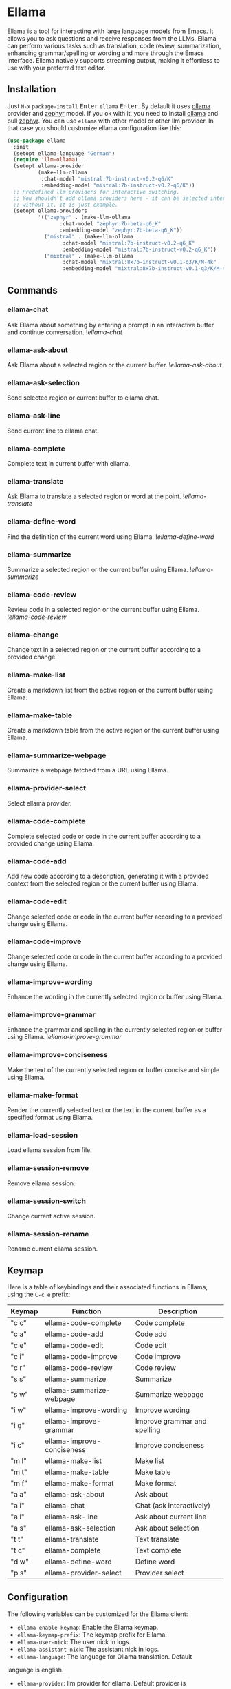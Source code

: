 * Ellama

[[http://www.gnu.org/licenses/gpl-3.0.txt][file:https://img.shields.io/badge/license-GPL_3-green.svg]]
[[https://melpa.org/#/ellama][file:https://melpa.org/packages/ellama-badge.svg]]
[[https://stable.melpa.org/#/ellama][file:https://stable.melpa.org/packages/ellama-badge.svg]]
[[https://elpa.gnu.org/packages/ellama.html][file:https://elpa.gnu.org/packages/ellama.svg]]

Ellama is a tool for interacting with large language models from
Emacs. It allows you to ask questions and receive responses from the
LLMs. Ellama can perform various tasks such as translation, code
review, summarization, enhancing grammar/spelling or wording and
more through the Emacs interface. Ellama natively supports streaming
output, making it effortless to use with your preferred text editor.

** Installation

Just ~M-x~ ~package-install~ @@html:<kbd>Enter</kbd>@@ ~ellama~
@@html:<kbd>Enter</kbd>@@. By default it uses [[https://github.com/jmorganca/ollama][ollama]] provider and
[[https://ollama.ai/library/zephyr][zephyr]] model. If you ok with it, you need to install [[https://github.com/jmorganca/ollama][ollama]] and pull
[[https://ollama.ai/library/zephyr][zephyr]]. You can use ~ellama~ with other model or other llm provider.
In that case you should customize ellama configuration like this:

#+BEGIN_SRC  emacs-lisp
  (use-package ellama
    :init
    (setopt ellama-language "German")
    (require 'llm-ollama)
    (setopt ellama-provider
		    (make-llm-ollama
		     :chat-model "mistral:7b-instruct-v0.2-q6/K"
		     :embedding-model "mistral:7b-instruct-v0.2-q6/K"))
    ;; Predefined llm providers for interactive switching.
    ;; You shouldn't add ollama providers here - it can be selected interactively
    ;; without it. It is just example.
    (setopt ellama-providers
		    '(("zephyr" . (make-llm-ollama
				   :chat-model "zephyr:7b-beta-q6_K"
				   :embedding-model "zephyr:7b-beta-q6_K"))
		      ("mistral" . (make-llm-ollama
				    :chat-model "mistral:7b-instruct-v0.2-q6_K"
				    :embedding-model "mistral:7b-instruct-v0.2-q6_K"))
		      ("mixtral" . (make-llm-ollama
				    :chat-model "mixtral:8x7b-instruct-v0.1-q3/K/M-4k"
				    :embedding-model "mixtral:8x7b-instruct-v0.1-q3/K/M-4k")))))
#+END_SRC

** Commands

*** ellama-chat

Ask Ellama about something by entering a prompt in an interactive
buffer and continue conversation.
![[imgs/ellama-ask.gif][ellama-chat]]

*** ellama-ask-about

Ask Ellama about a selected region or the current buffer.
![[imgs/ellama-ask-about.gif][ellama-ask-about]]

*** ellama-ask-selection

Send selected region or current buffer to ellama chat.

*** ellama-ask-line

Send current line to ellama chat.

*** ellama-complete

Complete text in current buffer with ellama.

*** ellama-translate

Ask Ellama to translate a selected region or word at the point.
![[imgs/ellama-translate.gif][ellama-translate]]

*** ellama-define-word

Find the definition of the current word using Ellama.
![[imgs/ellama-define-word.gif][ellama-define-word]]

*** ellama-summarize

Summarize a selected region or the current buffer using Ellama.
![[imgs/ellama-summarize.gif][ellama-summarize]]

*** ellama-code-review

Review code in a selected region or the current buffer using Ellama.
![[imgs/ellama-code-review.gif][ellama-code-review]]

*** ellama-change

Change text in a selected region or the current buffer according to a
provided change.

*** ellama-make-list

Create a markdown list from the active region or the current buffer using Ellama.

*** ellama-make-table

Create a markdown table from the active region or the current buffer using Ellama.

*** ellama-summarize-webpage

Summarize a webpage fetched from a URL using Ellama.

*** ellama-provider-select

Select ellama provider.

*** ellama-code-complete

Complete selected code or code in the current buffer according to a
provided change using Ellama.

*** ellama-code-add

Add new code according to a description, generating it with a provided
context from the selected region or the current buffer using Ellama.

*** ellama-code-edit

Change selected code or code in the current buffer according to a
provided change using Ellama.

*** ellama-code-improve

Change selected code or code in the current buffer according to a
provided change using Ellama.

*** ellama-improve-wording

Enhance the wording in the currently selected region or buffer using Ellama.

*** ellama-improve-grammar
Enhance the grammar and spelling in the currently selected region or
buffer using Ellama.
![[imgs/ellama-enhance-grammar-spelling.gif][ellama-improve-grammar]]

*** ellama-improve-conciseness

Make the text of the currently selected region or buffer concise and
simple using Ellama.

*** ellama-make-format

Render the currently selected text or the text in the current buffer
as a specified format using Ellama.

*** ellama-load-session

Load ellama session from file.

*** ellama-session-remove

Remove ellama session.

*** ellama-session-switch

Change current active session.

*** ellama-session-rename

Rename current ellama session.

** Keymap

Here is a table of keybindings and their associated functions in
Ellama, using the ~C-c e~ prefix:

| Keymap | Function                   | Description                  |
|--------+----------------------------+------------------------------|
| "c c"  | ellama-code-complete       | Code complete                |
| "c a"  | ellama-code-add            | Code add                     |
| "c e"  | ellama-code-edit           | Code edit                    |
| "c i"  | ellama-code-improve        | Code improve                 |
| "c r"  | ellama-code-review         | Code review                  |
| "s s"  | ellama-summarize           | Summarize                    |
| "s w"  | ellama-summarize-webpage   | Summarize webpage            |
| "i w"  | ellama-improve-wording     | Improve wording              |
| "i g"  | ellama-improve-grammar     | Improve grammar and spelling |
| "i c"  | ellama-improve-conciseness | Improve conciseness          |
| "m l"  | ellama-make-list           | Make list                    |
| "m t"  | ellama-make-table          | Make table                   |
| "m f"  | ellama-make-format         | Make format                  |
| "a a"  | ellama-ask-about           | Ask about                    |
| "a i"  | ellama-chat                | Chat (ask interactively)     |
| "a l"  | ellama-ask-line            | Ask about current line       |
| "a s"  | ellama-ask-selection       | Ask about selection          |
| "t t"  | ellama-translate           | Text translate               |
| "t c"  | ellama-complete            | Text complete                |
| "d w"  | ellama-define-word         | Define word                  |
| "p s"  | ellama-provider-select     | Provider select              |

** Configuration

The following variables can be customized for the Ellama client:

- ~ellama-enable-keymap~: Enable the Ellama keymap.
- ~ellama-keymap-prefix~: The keymap prefix for Ellama.
- ~ellama-user-nick~: The user nick in logs.
- ~ellama-assistant-nick~: The assistant nick in logs.
- ~ellama-language~: The language for Ollama translation. Default
language is english.
- ~ellama-provider~: llm provider for ellama. Default provider is
~ollama~ with [[https://ollama.ai/library/zephyr][zephyr]] model.
There are many supported providers: ~ollama~, ~open ai~, ~vertex~,
~GPT4All~. For more information see [[https://elpa.gnu.org/packages/llm.html][llm documentation]].
- ~ellama-providers~: association list of model llm providers with
  name as key.
- ~ellama-spinner-type~: Spinner type for ellama. Default type is
~progress-bar~.
- ~ellama-ollama-binary~: Path to ollama binary.
- ~ellama-auto-scroll~: If enabled ellama buffer will scroll
  automatically during generation. Disabled by default.
- ~ellama-fill-paragraphs~: Option to customize ellama paragraphs
  filling behaviour.
- ~ellama-name-prompt-words-count~: Count of words in prompt to
  generate name.
- Prompt templates for every command.
- ~ellama-chat-done-callback~: Callback that will be called on ellama
chat response generation done. It should be a function with single
argument generated text string.
- ~ellama-nick-prefix~: User and assistant nick prefix in logs.
- ~ellama-session-file-extension~: File extension for saving ellama
  session. Default value "org".
- ~ellama-sessions-directory~: Directory for saved ellama sessions.
- ~ellama-instant-mode~: Major mode for ellama instant commands. Org
  mode by default.
- ~ellama-long-lines-length~: Long lines length for fill paragraph call.
Too low value can break generated code by splitting long comment
lines. Default value 100.

** Acknowledgments

Thanks [[https://github.com/jmorganca][Jeffrey Morgan]] for excellent project [[https://github.com/jmorganca/ollama][ollama]]. This project
cannot exist without it.

Thanks [[https://github.com/zweifisch][zweifisch]] - I got some ideas from [[https://github.com/zweifisch/ollama][ollama.el]] what ollama client
in Emacs can do.

Thanks [[https://github.com/David-Kunz][Dr. David A. Kunz]] - I got more ideas from [[https://github.com/David-Kunz/gen.nvim][gen.nvim]].

Thanks [[https://github.com/ahyatt][Andrew Hyatt]] for ~llm~ library. Without it only ~ollama~ would
be supported.

* Contributions

To contribute, submit a pull request or report a bug. This library is
part of GNU ELPA; major contributions must be from someone with FSF
papers. Alternatively, you can write a module and share it on a
different archive like MELPA.
